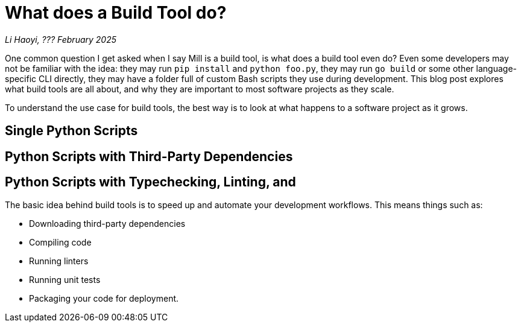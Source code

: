 // tag::header[]

# What does a Build Tool do?


:author: Li Haoyi
:revdate: ??? February 2025
_{author}, {revdate}_

One common question I get asked when I say Mill is a build tool, is what does a build
tool even do? Even some developers may not be familiar with the idea: they may run
`pip install` and `python foo.py`, they may run `go build` or some other language-specific
CLI directly, they may have a folder full of custom Bash scripts they use during development.
This blog post explores what build tools are all about, and why they are important to
most software projects as they scale.

// end::header[]

To understand the use case for build tools, the best way is to look at what happens
to a software project as it grows.

## Single Python Scripts
## Python Scripts with Third-Party Dependencies
## Python Scripts with Typechecking, Linting, and


The basic idea behind build tools is to speed up and automate your development workflows.
This means things such as:

- Downloading third-party dependencies
- Compiling code
- Running linters
- Running unit tests
- Packaging your code for deployment.

